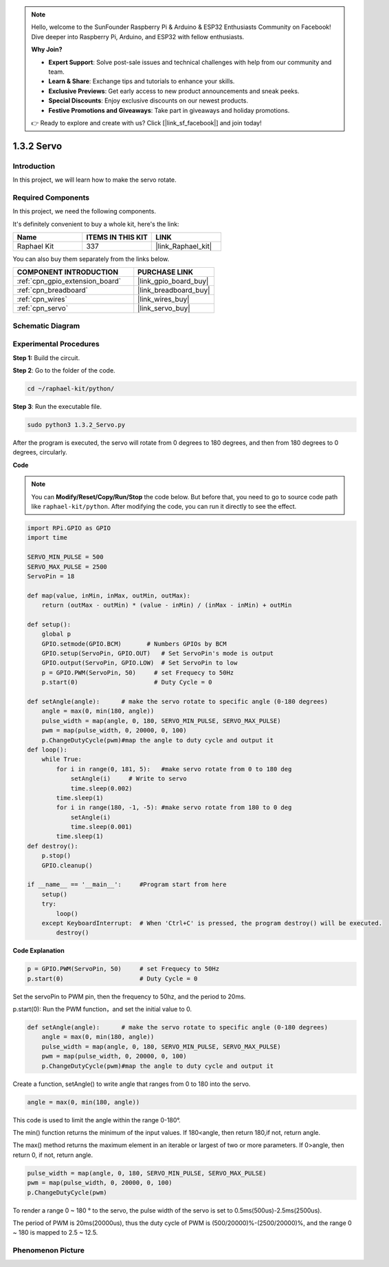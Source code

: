 .. note::

    Hello, welcome to the SunFounder Raspberry Pi & Arduino & ESP32 Enthusiasts Community on Facebook! Dive deeper into Raspberry Pi, Arduino, and ESP32 with fellow enthusiasts.

    **Why Join?**

    - **Expert Support**: Solve post-sale issues and technical challenges with help from our community and team.
    - **Learn & Share**: Exchange tips and tutorials to enhance your skills.
    - **Exclusive Previews**: Get early access to new product announcements and sneak peeks.
    - **Special Discounts**: Enjoy exclusive discounts on our newest products.
    - **Festive Promotions and Giveaways**: Take part in giveaways and holiday promotions.

    👉 Ready to explore and create with us? Click [|link_sf_facebook|] and join today!

.. _1.3.2_py:

1.3.2 Servo
============

Introduction
--------------

In this project, we will learn how to make the servo rotate.

Required Components
------------------------------

In this project, we need the following components. 

.. image:: ../img/list_1.3.2.png

It's definitely convenient to buy a whole kit, here's the link: 

.. list-table::
    :widths: 20 20 20
    :header-rows: 1

    *   - Name	
        - ITEMS IN THIS KIT
        - LINK
    *   - Raphael Kit
        - 337
        - |link_Raphael_kit|

You can also buy them separately from the links below.

.. list-table::
    :widths: 30 20
    :header-rows: 1

    *   - COMPONENT INTRODUCTION
        - PURCHASE LINK

    *   - :ref:`cpn_gpio_extension_board`
        - |link_gpio_board_buy|
    *   - :ref:`cpn_breadboard`
        - |link_breadboard_buy|
    *   - :ref:`cpn_wires`
        - |link_wires_buy|
    *   - :ref:`cpn_servo`
        - |link_servo_buy|

Schematic Diagram
--------------------

.. image:: ../img/image337.png


Experimental Procedures
-----------------------

**Step 1:** Build the circuit.

.. image:: ../img/image125.png

**Step 2**: Go to the folder of the code.

.. raw:: html

   <run></run>

.. code-block::

    cd ~/raphael-kit/python/

**Step 3**: Run the executable file.

.. raw:: html

   <run></run>

.. code-block::

    sudo python3 1.3.2_Servo.py

After the program is executed, the servo will rotate from 0 degrees 
to 180 degrees, and then from 180 degrees to 0 degrees, circularly.

**Code**

.. note::

    You can **Modify/Reset/Copy/Run/Stop** the code below. But before that, you need to go to  source code path like ``raphael-kit/python``. After modifying the code, you can run it directly to see the effect.


.. raw:: html

    <run></run>

.. code-block:: python

    import RPi.GPIO as GPIO
    import time

    SERVO_MIN_PULSE = 500
    SERVO_MAX_PULSE = 2500
    ServoPin = 18

    def map(value, inMin, inMax, outMin, outMax):
        return (outMax - outMin) * (value - inMin) / (inMax - inMin) + outMin

    def setup():
        global p
        GPIO.setmode(GPIO.BCM)       # Numbers GPIOs by BCM
        GPIO.setup(ServoPin, GPIO.OUT)   # Set ServoPin's mode is output
        GPIO.output(ServoPin, GPIO.LOW)  # Set ServoPin to low
        p = GPIO.PWM(ServoPin, 50)     # set Frequecy to 50Hz
        p.start(0)                     # Duty Cycle = 0
        
    def setAngle(angle):      # make the servo rotate to specific angle (0-180 degrees) 
        angle = max(0, min(180, angle))
        pulse_width = map(angle, 0, 180, SERVO_MIN_PULSE, SERVO_MAX_PULSE)
        pwm = map(pulse_width, 0, 20000, 0, 100)
        p.ChangeDutyCycle(pwm)#map the angle to duty cycle and output it    
    def loop():
        while True:
            for i in range(0, 181, 5):   #make servo rotate from 0 to 180 deg
                setAngle(i)     # Write to servo
                time.sleep(0.002)
            time.sleep(1)
            for i in range(180, -1, -5): #make servo rotate from 180 to 0 deg
                setAngle(i)
                time.sleep(0.001)
            time.sleep(1)
    def destroy():
        p.stop()
        GPIO.cleanup()

    if __name__ == '__main__':     #Program start from here
        setup()
        try:
            loop()
        except KeyboardInterrupt:  # When 'Ctrl+C' is pressed, the program destroy() will be executed.
            destroy()
        

**Code Explanation**

.. code-block:: python

    p = GPIO.PWM(ServoPin, 50)     # set Frequecy to 50Hz
    p.start(0)                     # Duty Cycle = 0

Set the servoPin to PWM pin, then the frequency to 50hz, and the period to 20ms.

p.start(0): Run the PWM function，and set the initial value to 0.

.. code-block:: python

    def setAngle(angle):      # make the servo rotate to specific angle (0-180 degrees) 
        angle = max(0, min(180, angle))
        pulse_width = map(angle, 0, 180, SERVO_MIN_PULSE, SERVO_MAX_PULSE)
        pwm = map(pulse_width, 0, 20000, 0, 100)
        p.ChangeDutyCycle(pwm)#map the angle to duty cycle and output it
    
Create a function, setAngle() to write angle that ranges from 0 to 180 into the servo.

.. code-block:: python

    angle = max(0, min(180, angle))

This code is used to limit the angle within the range 0-180°.

The min() function returns the minimum of the input values. 
If 180<angle, then return 180,if not, return angle.

The max() method returns the maximum element in an iterable or largest of 
two or more parameters. If 0>angle, then return 0, if not, return angle.

.. code-block:: python

    pulse_width = map(angle, 0, 180, SERVO_MIN_PULSE, SERVO_MAX_PULSE)
    pwm = map(pulse_width, 0, 20000, 0, 100)
    p.ChangeDutyCycle(pwm)

To render a range 0 ~ 180 ° to the servo, the pulse width of the servo
is set to 0.5ms(500us)-2.5ms(2500us).

The period of PWM is 20ms(20000us), thus the duty cycle of PWM is
(500/20000)%-(2500/20000)%, and the range 0 ~ 180 is mapped to 2.5 ~
12.5.


Phenomenon Picture
------------------

.. image:: ../img/image126.jpeg

